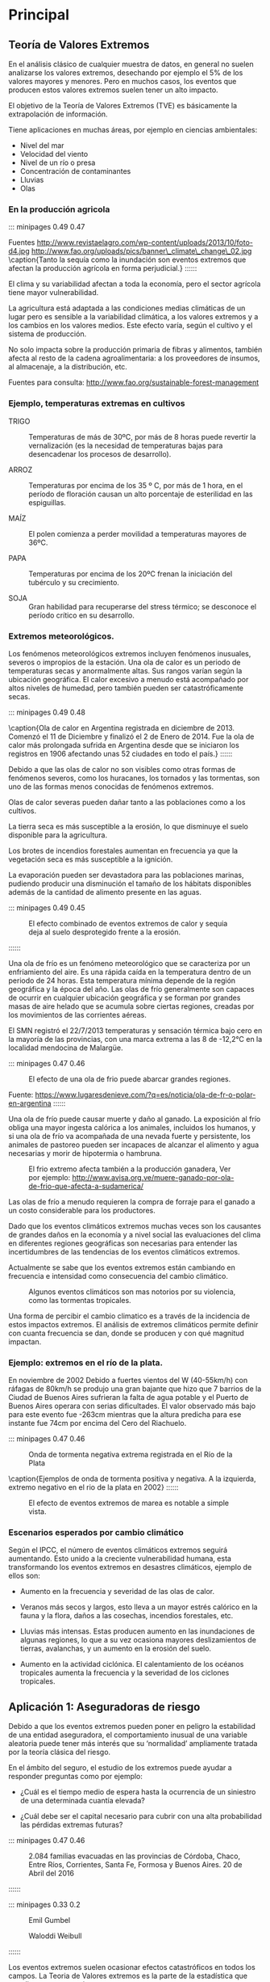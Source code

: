 * Setting                                                          :noexport:
 
#+LATEX_ENGINE: xelatex
#+LATEX_CLASS: extarticle
#+LATEX_CLASS_OPTIONS: a4paper,12pt

#+LaTeX_HEADER: \usepackage[spanish]{babel}
#+LaTex_HEADER: \usepackage{placeins}
#+LaTex_HEADER: \usepackage{graphicx} % Required to insert images
#+LaTex_HEADER: \usepackage{courier} % Required for the courier font
#+LaTex_HEADER: \usepackage{fixltx2e}
#+LaTex_HEADER: \usepackage{amsmath}
#+LaTex_HEADER: \usepackage{dsfont}
#+LaTex_HEADER: \usepackage{amssymb}
#+LaTex_HEADER: \usepackage{hyperref}
#+LaTex_HEADER: \usepackage{fancyhdr} % Required for custom headers
#+LaTex_HEADER: \usepackage{lastpage} % Required to determine the last page for the footer
#+LaTex_HEADER: \usepackage{extramarks} % Required for headers and footers
#+LaTex_HEADER: % Margins
#+LaTex_HEADER: \usepackage{geometry}
#+LaTex_HEADER:  \geometry{
#+LaTex_HEADER:  a4paper,
#+LaTex_HEADER:  left=20mm,
#+LaTex_HEADER:  right=20mm,
#+LaTex_HEADER:  top=20mm,
#+LaTex_HEADER:  bottom=20mm,
#+LaTex_HEADER:  }
#+LaTex_HEADER: 
#+LaTex_HEADER: \linespread{1.1} % Line spacing
#+LaTex_HEADER: 
#+LaTex_HEADER: % Set up the header and footer
#+LaTex_HEADER: \pagestyle{fancy}
#+LaTex_HEADER: \lhead{} % Top left header
#+LaTex_HEADER: \chead{\hmwkClass\ (\hmwkClassTime): \hmwkTitle} % Top center head
#+LaTex_HEADER: \rhead{\hmwkInstitucional} % Top right header
#+LaTex_HEADER: \lfoot{\hmwkClassInstructor} % Bottom left footer
#+LaTex_HEADER: \cfoot{} % Bottom center footer
#+LaTex_HEADER: \rfoot{Página\ \thepage\ de\ \protect\pageref{LastPage}} % Bottom right footer
#+LaTex_HEADER: \renewcommand\headrulewidth{0.4pt} % Size of the header rule
#+LaTex_HEADER: \renewcommand\footrulewidth{0.4pt} % Size of the footer rule
#+LaTex_HEADER: 
#+LaTex_HEADER: \setlength\parindent{0pt} % Removes all indentation from paragraphs
#+LaTex_HEADER: 
#+LaTex_HEADER: % Encabezados y pies.
#+LaTex_HEADER: 
#+LaTex_HEADER: \newcommand{\hmwkTitle}{Clase 2 - Teoría} % Assignment title
#+LaTex_HEADER: \newcommand{\hmwkDueDate}{Abril 2020} % Due date
#+LaTex_HEADER: \newcommand{\hmwkClass}{Hidráulica Agrícola y Saneamiento} % Course/class
#+LaTex_HEADER: \newcommand{\hmwkClassTime}{1-2020} % Class/lecture time
#+LaTex_HEADER: \newcommand{\hmwkClassInstructor}{Mónica Fiore - Javier Clavijo} % Teacher/lecturer
#+LaTex_HEADER: \newcommand{\hmwkInstitucional}{FI-UBA} % Your name

#+LaTex_HEADER:\usepackage{lineno}
#+LaTex_HEADER:\linenumbers

#+BEGIN_SRC emacs-lisp

(setq org-image-actual-width nil)

#+END_SRC

#+RESULTS:

* Principal

** Teoría de Valores Extremos 

En el análisis clásico de cualquier muestra de datos, en general no
suelen analizarse los valores extremos, desechando por ejemplo el 5%
de los valores mayores y menores. Pero en muchos casos, los eventos
que producen estos valores extremos suelen tener un alto impacto.

El objetivo de la Teoría de Valores Extremos (TVE) es básicamente la
extrapolación de información.

Tiene aplicaciones en muchas áreas, por ejemplo en ciencias
ambientales: 

- Nivel del mar 
- Velocidad del viento 
- Nivel de un río o presa 
- Concentración de contaminantes 
- Lluvias 
- Olas

*** En la producción agricola

::: minipages 0.49 0.47
#+CAPTION: 
[[./media/image1.jpeg]]
#+CAPTION: 
[[./media/image2.jpeg]]
Fuentes http://www.revistaelagro.com/wp-content/uploads/2013/10/foto-d4.jpg http://www.fao.org/uploads/pics/banner\_climate\_change\_02.jpg
\caption{Tanto la sequía como la inundación son eventos extremos que afectan la producción agrícola en forma perjudicial.}
::::::

El clima y su variabilidad afectan a toda la economía, pero el sector
agrícola tiene mayor vulnerabilidad.

La agricultura está adaptada a las condiciones medias climáticas de un
lugar pero es sensible a la variabilidad climática, a los valores
extremos y a los cambios en los valores medios.  Este efecto varía,
según el cultivo y el sistema de producción.

No solo impacta sobre la producción primaria de fibras y alimentos,
también afecta al resto de la cadena agroalimentaria: a los
proveedores de insumos, al almacenaje, a la distribución, etc.

Fuentes para consulta: http://www.fao.org/sustainable-forest-management

*** Ejemplo, temperaturas extremas en cultivos

- TRIGO :: Temperaturas de más de 30ºC, por más de 8 horas puede
  revertir la vernalización (es la necesidad de temperaturas bajas para
  desencadenar los procesos de desarrollo).

- ARROZ :: Temperaturas por encima de los 35 º C, por más de 1 hora, en el
 período de floración causan un alto porcentaje de esterilidad en las
 espiguillas.

- MAÍZ :: El polen comienza a perder movilidad a temperaturas mayores de 36ºC.

- PAPA :: Temperaturas por encima de los 20ºC frenan la iniciación del tubérculo y su crecimiento.

- SOJA :: Gran habilidad para recuperarse del stress térmico; se desconoce el período crítico en su desarrollo.

*** Extremos meteorológicos.

Los fenómenos meteorológicos extremos incluyen fenómenos inusuales,
severos o impropios de la estación. Una ola de calor es un periodo de
temperaturas secas y anormalmente altas. Sus rangos varían según la
ubicación geográfica. El calor excesivo a menudo está acompañado por
altos niveles de humedad, pero también pueden ser catastróficamente
secas.

::: minipages 0.49 0.48
#+CAPTION: 
[[./media/image3.jpeg]]
#+CAPTION: 
[[./media/image4.png]]
\caption{Ola de calor en Argentina registrada en diciembre de 2013. Comenzó el 11 de Diciembre y finalizó el 2 de Enero de 2014. Fue la ola de calor más prolongada sufrida en Argentina desde que se iniciaron los registros en 1906 afectando unas 52 ciudades en todo el país.}
::::::

#+BEGIN_COMMENT

%http://img.rtve.es/imagenes/cientos-personas-atendidas-argentina-efectos-ola-calor/1388417086806.jpg
%https://upload.wikimedia.org/wikipedia/commons/thumb/a/ac/Noaa-argentina.gif/280px-Noaa-argentina.gif

 #+CAPTION: http://www.confluenciafm.com.ar/galeria/alertaamarilla.jpg
 [[./media/image5.jpeg]]
 ** tmp-slides/slide6.txt
 #+CAPTION: http://cocktailsandmovies.com/wp-content/uploads/2014/05/abominable-snowman.jpg
 [[./media/image8.jpeg]]

#+END_COMMENT

Debido a que las olas de calor no son visibles como otras formas de
fenómenos severos, como los huracanes, los tornados y las tormentas,
son uno de las formas menos conocidas de fenómenos extremos.


Olas de calor severas pueden dañar tanto a las poblaciones como a los
cultivos.

La tierra seca es más susceptible a la erosión, lo que disminuye el
suelo disponible para la agricultura.

Los brotes de incendios forestales aumentan en frecuencia ya que la
vegetación seca es más susceptible a la ignición.

La evaporación pueden ser devastadora para las poblaciones marinas,
pudiendo producir una disminución el tamaño de los hábitats
disponibles además de la cantidad de alimento presente en las aguas.

::: minipages 0.49 0.45
#+CAPTION: El efecto combinado de eventos extremos de calor y sequia deja al suelo desprotegido frente a la erosión.
[[./media/image7.jpeg]]
#+CAPTION: Eventos extremos de calor pueden favorecer la ocurrencia de incendios forestales
[[./media/image6.jpeg]]
::::::

Una ola de frío es un fenómeno meteorológico que se caracteriza por un
enfriamiento del aire. Es una rápida caída en la temperatura dentro de
un periodo de 24 horas.  Esta temperatura mínima depende de la región
geográfica y la época del año. Las olas de frío generalmente son
capaces de ocurrir en cualquier ubicación geográfica y se forman por
grandes masas de aire helado que se acumula sobre ciertas regiones,
creadas por los movimientos de las corrientes aéreas.

El SMN registró el 22/7/2013 temperaturas y sensación térmica bajo
cero en la mayoría de las provincias, con una marca extrema a las 8 de
-12,2°C en la localidad mendocina de Malargüe.

::: minipages 0.47 0.46
#+CAPTION: El efecto de una ola de frio puede abarcar grandes regiones.
[[./media/image9.jpeg]]
#+CAPTION: Ciudad de mendoza durante el evento extremo de baja temperatura ocurrido en 2013.
[[./media/image10.jpeg]]
Fuente: https://www.lugaresdenieve.com/?q=es/noticia/ola-de-fr-o-polar-en-argentina
::::::

Una ola de frío puede causar muerte y daño al ganado.  La exposición
al frío obliga una mayor ingesta calórica a los animales, incluidos
los humanos, y si una ola de frío va acompañada de una nevada fuerte y
persistente, los animales de pastoreo pueden ser incapaces de alcanzar
el alimento y agua necesarias y morir de hipotermia o hambruna.

#+CAPTION: El frio extremo afecta también a la producción ganadera, Ver por ejemplo: http://www.avisa.org.ve/muere-ganado-por-ola-de-frio-que-afecta-a-sudamerica/
[[./media/image11.jpeg]]

Las olas de frío a menudo requieren la compra de forraje para el
ganado a un costo considerable para los productores.

Dado que los eventos climáticos extremos muchas veces son los
causantes de grandes daños en la economía y a nivel social las
evaluaciones del clima en diferentes regiones geográficas son
necesarias para entender las incertidumbres de las tendencias de los
eventos climáticos extremos.

Actualmente se sabe que los eventos
extremos están cambiando en frecuencia e intensidad como consecuencia
del cambio climático.

#+CAPTION: Algunos eventos climáticos son mas notorios por su violencia, como las tormentas tropicales.
#+ATTR_HTML: :width 400
[[./media/image12.jpeg]]

Una forma de percibir el cambio climatico es a través de la incidencia
de estos impactos extremos. El análisis de extremos climáticos
permite definir con cuanta frecuencia se dan, donde se producen y con
qué magnitud impactan.

*** Ejemplo: extremos en el río de la plata.

En noviembre de 2002 Debido a fuertes vientos del W (40-55km/h) con ráfagas de 80km/h se
produjo una gran bajante que hizo que 7 barrios de la Ciudad de Buenos
Aires sufrieran la falta de agua potable y el Puerto de Buenos Aires
operara con serias dificultades. El valor observado más bajo para este
evento fue -263cm mientras que la altura predicha para ese instante
fue 74cm por encima del Cero del Riachuelo.

::: minipages 0.47 0.46
#+CAPTION: Onda de tormenta negativa extrema registrada en el Río de la Plata 
[[./media/image13.png]]
#+CAPTION: Onda de tormenta positiva registrada en el Mar del Plata.
[[./media/image14.png]]
\caption{Ejemplos de onda de tormenta positiva y negativa. A la izquierda, extremo negativo en el rio de la plata en 2002}
::::::

#+CAPTION: El efecto de eventos extremos de marea es notable a simple vista.
#+ATTR_HTML: :width 400
[[./media/image15.png]]

*** Escenarios esperados por cambio climático
   
Según el IPCC, el número de eventos climáticos extremos seguirá
aumentando. Esto unido a la creciente vulnerabilidad humana, esta
transformando los eventos extremos en desastres climáticos, ejemplo de
ellos son: 

- Aumento en la frecuencia y severidad de las olas de calor.

- Veranos más secos y largos, esto lleva a un mayor estrés calórico en
 la fauna y la flora, daños a las cosechas, incendios forestales, etc.

- Lluvias más intensas. Estas producen aumento en las inundaciones de
 algunas regiones, lo que a su vez ocasiona mayores deslizamientos de
 tierras, avalanchas, y un aumento en la erosión del suelo.

- Aumento en la actividad ciclónica. El calentamiento de los océanos
 tropicales aumenta la frecuencia y la severidad de los ciclones
 tropicales.

** Aplicación 1: Aseguradoras de riesgo

Debido a que los eventos extremos pueden poner en peligro la
estabilidad de una entidad aseguradora, el comportamiento inusual de
una variable aleatoria puede tener más interés que su ‘normalidad’
ampliamente tratada por la teoría clásica del riesgo.

En el ámbito del seguro, el estudio de los extremos puede ayudar a
responder preguntas como por ejemplo:

- ¿Cuál es el tiempo medio de espera hasta la ocurrencia de un
 siniestro de una determinada cuantía elevada?

- ¿Cuál debe ser el capital necesario para cubrir con una alta
 probabilidad las pérdidas extremas futuras?

 
::: minipages 0.47 0.46
#+CAPTION: 2.084 familias evacuadas en las provincias de Córdoba, Chaco, Entre Ríos, Corrientes, Santa Fe, Formosa y Buenos Aires. 20 de Abril del 2016
[[./media/image20.jpeg]]
#+CAPTION: Inundación en el Barrio de la Boca, noviembre de 1989. El nivel llegó a 4,06m sobre el cero del Riachuelo, la altura de marea astronómica para esos momento fue superada por 3,25m.
[[./media/image19.jpeg]]
::::::

::: minipages 0.33 0.2
#+CAPTION: Emil Gumbel
[[./media/image21.png]]
#+CAPTION: Waloddi Weibull
[[./media/image25.png]]
#+CAPTION: Maurice Fréchet
[[./media/image23.png]]
::::::

Los eventos extremos suelen ocasionar efectos catastróficos en todos
los campos. La Teoria de Valores extremos es la parte de la
estadística que estudia su comportamiento.

Si tenemos una muestra de M datos de una misma distribución y creamos
un nuevo conjunto que solo incluya los valores máximos, este nuevo
conjunto puede ser descripto por las distribuciones de Gumbel, Frechet
y Weibull.

::: minipages 0.49 0.4
#+CAPTION: Distribución de Fréchet 
[[./media/image24.png]]
#+CAPTION: Distribución de Gumbel
[[./media/image22.png]]
#+CAPTION: Distribución de Weibull
[[./media/image26.png]]
Fuente: http://www.mathwave.com/articles/extreme-value-distributions.html
::::::

En la teoría de valores extremos el interés principal se encuentra en
los valores más bajos o más altos de la variable a estudiar. Es decir,
el objetivo está en el análisis de los eventos asociados a las colas
de la distribución.

#+CAPTION: Cola de una distribución estadística.
#+ATTR_HTML: :width 400
[[./media/image27.png]] 

El objetivo de la Teoría de Valores Extremos es la extrapolación de la información. 
Dada una muestra de valores independientes $X_1,X_2,\dots,X_n$
 de una distribución desconocida queremos estimar la cola de la misma.

Problemas:
- Hay pocas observaciones en la cola de la distribución. 
- Con frecuencia queremos estimar valores que van más allá del máximo valor de la muestra.

Áreas de aplicación: Medio Ambiente, Hidrología, Oceanografía, Finanzas, Seguros, Climatología.

En términos generales, los valores extremos pueden ser modelados siguiendo dos procedimientos básicos:
 
1. Los modelos Block Máxima (BMM - Block Maxima Models), que emplean
   la distribución Generalizada de Valores Extremos (GEV) para ajustar
   una distribución a partir de los máximos o mínimos de un conjunto de
   datos muestrales independientes agrupados en bloques de similar
   tamaño.

2. Los modelos Peaks Over Thresholds (POT), que utilizan las
   Distribuciones Generalizadas Pareto (GPD) para ajustar una
   distribución a los valores muestrales independientes que exceden un
   umbral especificado.

#+CAPTION: Precipitación mensual para Bahía Blanca.
#+ATTR_HTML: :width 650
[[./media/image28.png]]

** Método de Máxima Anual

El estudio de valores extremos puede enfocarse de diversas formas. Una
de los más clásicas, es el análisis del máximo de un conjunto de
observaciones independientes (método del bloque máximo) provenientes
de una misma distribución. Es decir, el objetivo es estudiar el
comportamiento de
 
$$M_k = max\left(X_{Nk},\dots,X_{N(k+1)}\right)$$

Donde k es un indice de bloque y N es el tamaño (en cantidad de muestras) de cada bloque.

Típicamente $X_i$ representa la observación de un proceso en una
escala regular de tiempo, por ejemplo, la temperatura máxima anual, el
caudal anual, etc.

Como la distribución habitualmente es desconocida, el estudio de M_n
se realiza mediante distribuciones aproximadas. La búsqueda debe
limitarse a familias de funciones de simetría equivalente.

La distribucion de Valores Extremos Generalizados (GEV) introducida
por Jenkinson (1955) agrupa la distribuciones de Gumbel, Frechet y
Weibull y su función de distribución acumulada es:
                       
$$F(x) = exp\left(-\left(1+\gamma \frac{x-\mu}{\sigma}\right)^\frac{-1}{\gamma}\right)$$

Donde $\mu$, $\sigma$, $\gamma$, son los parámetros de locación, escala y forma.

Según el signo de $\gamma$ se clasifica en tres tipos:
                            
- GEV tipo I (Gumbel) $\gamma = 0$
- GEV tipo II (Frechet) $\gamma > 0$
- GEV tipo III (Weibul) $\gamma < 0$

La razón de esta clasificación es que el dominio de cada distribución
cambia según el signo de $\gamma$, y está relacionado con el
decaimiento de la cola derecha. Existen distintos métodos para
calcular los parámetros, uno de los mas utilizados es el de máxima
verosimilitud.

Usualmente el período de tiempo elegido para el tamaño del bloque es
de un año, con lo cual $N$ corresponde a la cantidad de observaciones
independientes anuales registradas y $M_k$ corresponde a la
observación máxima anual.

Entonces, si se cuenta con un período de M años, se obtiene una serie
M máximos (o mínimos) anuales cuya distribución se ajustará a alguna
de las distribuciónes GEV.

Para realizar el ajuste de la serie de máximos anuales mediante la
distribución GEV se deben cumplir los siguientes supuestos:

- El conjunto de observaciones máximas sigue una misma distribución.
  
- Independencia :: ningún dato de la serie está influenciado por valores
  anteriores, o que él no influye a los posteriores. Por ejemplo. se
  deben eliminar valores que correspondan a un mismo evento que se
  extiende abarcando mas de un bloque de datos.
  
- Estacionalidad :: las propiedades estadísticas (usualmente media y
  variancia) de los datos no cambian en el tiempo. Para satisfacer el
  supuesto de estacionalidad, se extrae la tendencia a la serie de
  máximos anuales.

** Cálculo de período de retorno

Dado un nivel extremo X, el periodo de retorno T(x) correspondiente a
dicha magnitud puede definirse como el promedio de tiempo que ha de
transcurrir entre dos repeticiones extremas del mismo. Existe una
estrecha relación entre la función F(x) y el período de retorno de un
determinado evento:
                              
$$T(x) = \frac{1}{1 - F(x)}$$

$F(x)$ es la probabilidad de no exceder el valor $x$ en un intervalo
de largo $N$, entonces $1-F(x)$ es la probabilidad de superar dicho
valor en ese período

Los períodos de retorno de diseño recomendados para estructuras menores son:
#+TABLE:
#+ATTR_HTML: :width 500
[[./media/table.25-01.png]]

#+BEGIN_EXPORT html
<table>
<tr h="640440">
<th>
<p>Tipo de Estructura</p>
</th>
<th>
<p>Periodo de Retorno (años)</p>
</th>
</tr>
<tr h="371520">
<td>
<p>Drenaje Urbano</p>
</td>
<td>
<p>2 – 5</p>
</td>
</tr>
<tr h="371520">
<td>
<p>Drenaje Agrícola</p>
</td>
<td>
<p>5 – 10</p>
</td>
</tr>
<tr h="369720">
<td>
<p>Puente sobre carretera</p>
</td>
<td>
<p>50 – 100</p>
</td>
</tr>
<tr h="370800">
<td>
<p>Drenaje de Aeropuertos</p>
</td>
<td>
<p>5</p>
</td>
</tr>
#+END_EXPORT

*** Fuentes de Incertidumbre.

**** Incertidumnres en la determinación de la probabilidad de ocurrencia de fenómenos hidrológicos.
     
- Variabilidad natural de los eventos extremos.
- Disponibilidad y deficiencia en la información, longitud de los registros.
- Métodos y modelos de análisis

**** Incertidumbre por cambios globales y puntuales.
     
- Cambio climático
- Cambios fisiográficos por modificacione progresivas naturales
- Modificaciones en el uso del suelo
- Modificaciones por obras
